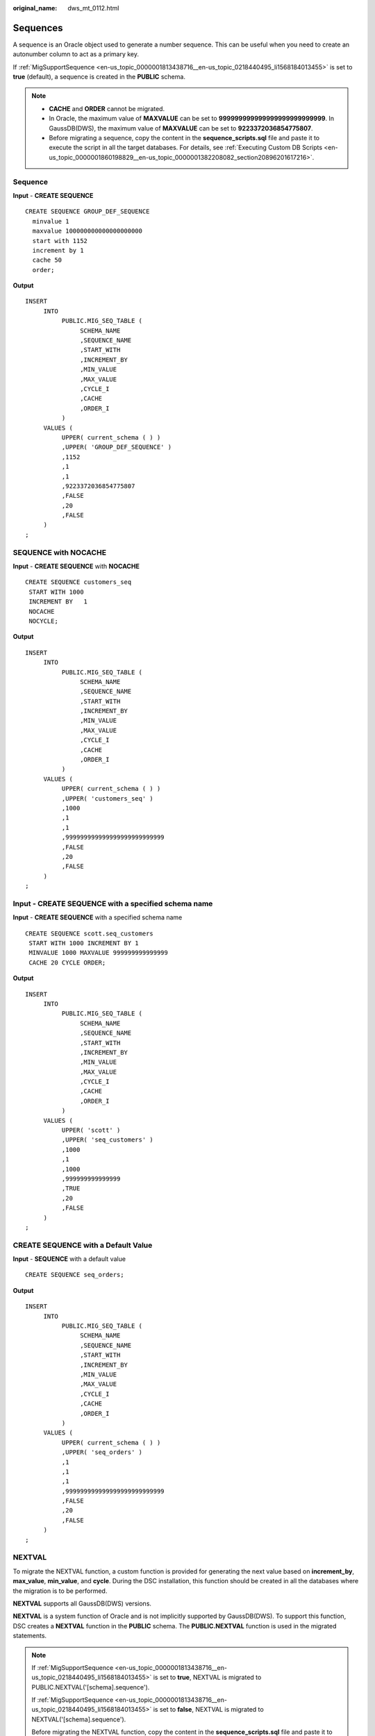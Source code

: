 :original_name: dws_mt_0112.html

.. _dws_mt_0112:

Sequences
=========

A sequence is an Oracle object used to generate a number sequence. This can be useful when you need to create an autonumber column to act as a primary key.

If :ref:`MigSupportSequence <en-us_topic_0000001813438716__en-us_topic_0218440495_li1568184013455>` is set to **true** (default), a sequence is created in the **PUBLIC** schema.

.. note::

   -  **CACHE** and **ORDER** cannot be migrated.
   -  In Oracle, the maximum value of **MAXVALUE** can be set to **999999999999999999999999999**. In GaussDB(DWS), the maximum value of **MAXVALUE** can be set to **9223372036854775807**.
   -  Before migrating a sequence, copy the content in the **sequence_scripts.sql** file and paste it to execute the script in all the target databases. For details, see :ref:`Executing Custom DB Scripts <en-us_topic_0000001860198829__en-us_topic_0000001382208082_section20896201617216>`.

Sequence
--------

**Input** - **CREATE SEQUENCE**

::

   CREATE SEQUENCE GROUP_DEF_SEQUENCE
     minvalue 1
     maxvalue 100000000000000000000
     start with 1152
     increment by 1
     cache 50
     order;

**Output**

::

   INSERT
        INTO
             PUBLIC.MIG_SEQ_TABLE (
                  SCHEMA_NAME
                  ,SEQUENCE_NAME
                  ,START_WITH
                  ,INCREMENT_BY
                  ,MIN_VALUE
                  ,MAX_VALUE
                  ,CYCLE_I
                  ,CACHE
                  ,ORDER_I
             )
        VALUES (
             UPPER( current_schema ( ) )
             ,UPPER( 'GROUP_DEF_SEQUENCE' )
             ,1152
             ,1
             ,1
             ,9223372036854775807
             ,FALSE
             ,20
             ,FALSE
        )
   ;

SEQUENCE with NOCACHE
---------------------

**Input** - **CREATE SEQUENCE** with **NOCACHE**

::

   CREATE SEQUENCE customers_seq
    START WITH 1000
    INCREMENT BY   1
    NOCACHE
    NOCYCLE;

**Output**

::

   INSERT
        INTO
             PUBLIC.MIG_SEQ_TABLE (
                  SCHEMA_NAME
                  ,SEQUENCE_NAME
                  ,START_WITH
                  ,INCREMENT_BY
                  ,MIN_VALUE
                  ,MAX_VALUE
                  ,CYCLE_I
                  ,CACHE
                  ,ORDER_I
             )
        VALUES (
             UPPER( current_schema ( ) )
             ,UPPER( 'customers_seq' )
             ,1000
             ,1
             ,1
             ,999999999999999999999999999
             ,FALSE
             ,20
             ,FALSE
        )
   ;

**Input** - **CREATE SEQUENCE** with a specified schema name
------------------------------------------------------------

**Input** - **CREATE SEQUENCE** with a specified schema name

::

   CREATE SEQUENCE scott.seq_customers
    START WITH 1000 INCREMENT BY 1
    MINVALUE 1000 MAXVALUE 999999999999999
    CACHE 20 CYCLE ORDER;

**Output**

::

   INSERT
        INTO
             PUBLIC.MIG_SEQ_TABLE (
                  SCHEMA_NAME
                  ,SEQUENCE_NAME
                  ,START_WITH
                  ,INCREMENT_BY
                  ,MIN_VALUE
                  ,MAX_VALUE
                  ,CYCLE_I
                  ,CACHE
                  ,ORDER_I
             )
        VALUES (
             UPPER( 'scott' )
             ,UPPER( 'seq_customers' )
             ,1000
             ,1
             ,1000
             ,999999999999999
             ,TRUE
             ,20
             ,FALSE
        )
   ;

CREATE SEQUENCE with a Default Value
------------------------------------

**Input** - **SEQUENCE** with a default value

::

   CREATE SEQUENCE seq_orders;

**Output**

::

   INSERT
        INTO
             PUBLIC.MIG_SEQ_TABLE (
                  SCHEMA_NAME
                  ,SEQUENCE_NAME
                  ,START_WITH
                  ,INCREMENT_BY
                  ,MIN_VALUE
                  ,MAX_VALUE
                  ,CYCLE_I
                  ,CACHE
                  ,ORDER_I
             )
        VALUES (
             UPPER( current_schema ( ) )
             ,UPPER( 'seq_orders' )
             ,1
             ,1
             ,1
             ,999999999999999999999999999
             ,FALSE
             ,20
             ,FALSE
        )
   ;

NEXTVAL
-------

To migrate the NEXTVAL function, a custom function is provided for generating the next value based on **increment_by**, **max_value**, **min_value**, and **cycle**. During the DSC installation, this function should be created in all the databases where the migration is to be performed.

**NEXTVAL** supports all GaussDB(DWS) versions.

**NEXTVAL** is a system function of Oracle and is not implicitly supported by GaussDB(DWS). To support this function, DSC creates a **NEXTVAL** function in the **PUBLIC** schema. The **PUBLIC.NEXTVAL** function is used in the migrated statements.

.. note::

   If :ref:`MigSupportSequence <en-us_topic_0000001813438716__en-us_topic_0218440495_li1568184013455>` is set to **true**, NEXTVAL is migrated to PUBLIC.NEXTVAL('[schema].sequence').

   If :ref:`MigSupportSequence <en-us_topic_0000001813438716__en-us_topic_0218440495_li1568184013455>` is set to **false**, NEXTVAL is migrated to NEXTVAL('[schema].sequence').

   Before migrating the NEXTVAL function, copy the content in the **sequence_scripts.sql** file and paste it to execute the script in all the target databases. For details, see :ref:`Executing Custom DB Scripts <en-us_topic_0000001860198829__en-us_topic_0000001382208082_section20896201617216>`.

**Input** - **NEXTVAL**

::

   [schema.]sequence.NEXTVAL

**Output**

::

   PUBLIC.nextval('[schema.]sequence')

**Input** - **NEXTVAL**

::

   SELECT
             EMP_ID_SEQ.NEXTVAL INTO
                  SEQ_NUM
             FROM
                  dual
   ;

**Output**

::

   SELECT
             PUBLIC.NEXTVAL ('EMP_ID_SEQ') INTO
                  SEQ_NUM
             FROM
                  dual
   ;

CURRVAL
-------

To migrate the CURRVAL function, you can customize one to return the current value of a sequence. During the DSC installation, this function should be created in all the databases where the migration is to be performed.

**CURRVAL** is a system function of Oracle and is not implicitly supported by GaussDB(DWS). To support this function, DSC creates a **CURRVAL** function in the **PUBLIC** schema. The **PUBLIC.CURRVAL** function is used in the migrated statements.

.. note::

   If :ref:`MigSupportSequence <en-us_topic_0000001813438716__en-us_topic_0218440495_li1568184013455>` is set to **true**, CURRVAL is migrated to PUBLIC.CURRVAL('[schema].sequence').

   If :ref:`MigSupportSequence <en-us_topic_0000001813438716__en-us_topic_0218440495_li1568184013455>` is set to **false**, CURRVAL is migrated to CURRVAL('[schema].sequence').

   Before migrating the NEXTVAL function, copy the content in the **sequence_scripts.sql** file and paste it to execute the script in all the target databases. For details, see :ref:`Executing Custom DB Scripts <en-us_topic_0000001860198829__en-us_topic_0000001382208082_section20896201617216>`.

**Input** - **CURRVAL**

::

   [schema.]sequence.CURRVAL

**Output**

::

   currval('[schema.]sequence')

**Input** - **CURRVAL**

::

   INSERT
        INTO
             Line_items_tab (
                  Orderno
                  ,Partno
                  ,Quantity
             )
        VALUES (
             Order_seq.CURRVAL
             ,20321
             ,3
        )
   ;

**Output**

::

   INSERT
        INTO
             Line_items_tab (
                  Orderno
                  ,Partno
                  ,Quantity
             ) SELECT
                       PUBLIC.CURRVAL ('Order_seq')
                       ,20321
                       ,3
   ;
